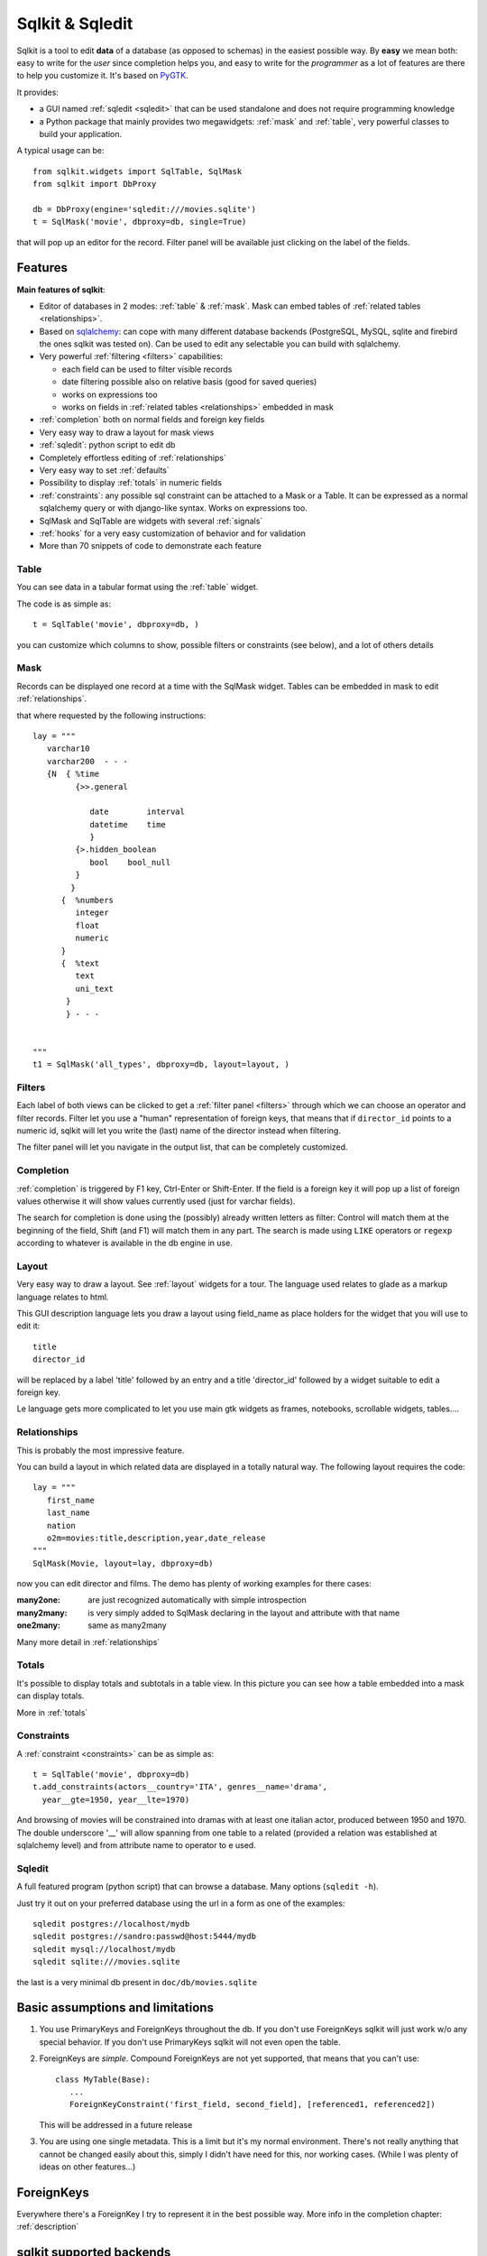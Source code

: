 =======================  
Sqlkit & Sqledit 
=======================

Sqlkit is a tool to edit **data** of a database (as opposed to schemas) in the
easiest possible way. By **easy** we mean both: easy to write for the *user*
since completion helps you, and easy to write for the *programmer* as a lot of
features are there to help you customize it. It's based on PyGTK_.

It provides:

* a GUI named :ref:`sqledit <sqledit>` that can be used standalone and does
  not require programming knowledge

* a Python package that mainly provides two megawidgets: :ref:`mask` and
  :ref:`table`, very powerful classes to build your application.

A typical usage can be::


  from sqlkit.widgets import SqlTable, SqlMask
  from sqlkit import DbProxy
  
  db = DbProxy(engine='sqledit:///movies.sqlite')
  t = SqlMask('movie', dbproxy=db, single=True)
     
that will pop up an editor for the record. Filter panel will be available
just clicking on the label of the fields.

.. _sqlkit: 

Features
========


**Main features of sqlkit**:

- Editor of databases in 2 modes: :ref:`table` & :ref:`mask`. Mask can
  embed tables of :ref:`related tables <relationships>`.
- Based on sqlalchemy_: can cope with many different database backends
  (PostgreSQL, MySQL, sqlite and firebird the ones sqlkit was tested
  on).  Can be used to edit any  selectable you can build with sqlalchemy.
- Very powerful :ref:`filtering <filters>` capabilities:

  * each field can be used to filter visible records
  * date filtering possible also on relative basis (good for saved
    queries)
  * works on expressions too
  * works on fields in :ref:`related tables <relationships>` embedded in mask

- :ref:`completion` both on normal fields and foreign key fields
- Very easy way to draw a layout for mask views
- :ref:`sqledit`: python script to edit db
- Completely effortless editing of :ref:`relationships`
- Very easy way to set :ref:`defaults`
- Possibility to display :ref:`totals` in numeric fields
- :ref:`constraints`: any possible sql constraint can be attached to a Mask 
  or a Table. It can be expressed as a normal sqlalchemy query or with
  django-like syntax. Works on expressions too.
- SqlMask and SqlTable are widgets with several :ref:`signals`
- :ref:`hooks` for a very easy customization of behavior and for validation
- More than 70 snippets of code to demonstrate each feature

.. _sqlalchemy: http://www.sqlalchemy.org

.. image:: ../img/table-demo.png
   :align: right
   :scale: 50%
   :class: preview
   :alt:   table opened on movies


Table
-----

You can see data in a tabular format using the :ref:`table` widget.

The code is as simple as::

   t = SqlTable('movie', dbproxy=db, )

you can customize which columns to show, possible filters or constraints
(see below), and a lot of others details

Mask
----

.. image:: ../img/mask-demo.png
   :align: right
   :scale: 50%
   :class: preview

Records can be displayed one record at a time with the SqlMask widget.
Tables can be embedded in mask to edit :ref:`relationships`.

that where requested by the following instructions::

   lay = """
      varchar10  
      varchar200  - - -
      {N  { %time
	    {>>.general

	       date        interval
	       datetime    time
	       }
	    {>.hidden_boolean
	       bool    bool_null
	    }
	   }
	 {  %numbers
	    integer
	    float
	    numeric
	 }
	 {  %text
	    text
	    uni_text
	  }
	  } - - - 
   

   """
   t1 = SqlMask('all_types', dbproxy=db, layout=layout, )


Filters
-------

.. image:: ../img/filter-panel.png
   :align: right
   :scale: 50%
   :class: preview

Each label of both views can be clicked to get a :ref:`filter panel
<filters>` through which we can choose an operator and filter records. Filter
let you use a "human" representation of foreign keys, that means that if
``director_id`` points to a numeric id, sqlkit will let you write the (last)
name of the director instead when filtering.

The filter panel will let you navigate in the output list, that can be
completely customized.
   

Completion
----------

:ref:`completion` is triggered by F1 key, Ctrl-Enter or Shift-Enter.  If the
field is a foreign key it will pop up a list of foreign values otherwise it
will show values currently used (just for varchar fields). 

The search for completion is done using the (possibly) already written
letters as filter: Control will match them at the beginning of the field,
Shift (and F1) will match them in any part. The search is made using
``LIKE`` operators or ``regexp`` according to whatever is available in the
db engine in use.


Layout
------

Very easy way to draw a layout. See :ref:`layout` widgets for a tour.
The language used relates to glade as a markup language relates to html.

This GUI description language lets you draw a layout using field_name as
place holders for the widget that you will use to edit it::

  title  
  director_id

will be replaced by a label 'title' followed by an entry and a title
'director_id' followed by a widget suitable to edit a foreign key.

Le language gets more complicated to let you use main gtk widgets as frames,
notebooks, scrollable widgets, tables....
  
Relationships
-------------

.. image:: ../img/o2m.png
   :align: right
   :scale: 50%
   :class: preview

This is probably the most impressive feature.

You can build a layout in which related data are displayed in a totally
natural way. The following layout requires the code::

  lay = """
     first_name
     last_name
     nation
     o2m=movies:title,description,year,date_release
  """
  SqlMask(Movie, layout=lay, dbproxy=db)



now you can edit director and films. The demo has plenty of working examples
for there cases:

:many2one: are just recognized automatically with simple introspection
:many2many: is very simply added to SqlMask declaring in the layout and
            attribute with that name
:one2many:  same as many2many

Many more detail in :ref:`relationships`

.. image:: ../img/totals-embedded.png
   :align: right
   :scale: 40%
   :class: preview
   
Totals
------


It's possible to display totals and subtotals in a table view. 
In this picture you can see how a table embedded into a mask can display
totals.

More in :ref:`totals`

Constraints
-----------

A :ref:`constraint <constraints>` can be as simple as::

  t = SqlTable('movie', dbproxy=db)
  t.add_constraints(actors__country='ITA', genres__name='drama',
    year__gte=1950, year__lte=1970)

And browsing of movies will be constrained into dramas with at least one
italian actor, produced between 1950 and 1970. The double underscore '__'
will allow spanning from one table to a related (provided a relation was
established at sqlalchemy level) and from attribute name to operator to e
used.  

Sqledit
-------

A full featured program (python script) that can browse a database. Many
options (``sqledit -h``).

.. image:: ../img/sqledit.png
   :align: right
   :scale: 50%
   :class: preview

Just try it out on your preferred database using the url in a form as one
of the examples::

  sqledit postgres://localhost/mydb
  sqledit postgres://sandro:passwd@host:5444/mydb
  sqledit mysql://localhost/mydb
  sqledit sqlite:///movies.sqlite


the last is a very minimal db present in ``doc/db/movies.sqlite``

.. _basic_limitations:

Basic assumptions and limitations
=================================

1. You use PrimaryKeys and ForeignKeys throughout the db.
   If you don't use ForeignKeys sqlkit will just work w/o any special
   behavior. If you don't use PrimaryKeys sqlkit will not even open the
   table.

2. ForeignKeys are *simple*. Compound ForeignKeys are not yet supported,
   that means that you can't use::

      class MyTable(Base):
         ...
	 ForeignKeyConstraint('first_field, second_field], [referenced1, referenced2])

   This will be addressed in a future release 

3. You are using one single metadata. This is a limit but it's my normal
   environment. There's not really anything that cannot be changed easily
   about this, simply I didn't have need for this, nor working cases.  (While
   I was plenty of ideas on other features...)

.. _fkey:

ForeignKeys
===========

Everywhere there's a ForeignKey I try to represent it in
the best possible way. More info in the completion chapter:
:ref:`description`


sqlkit supported backends
=========================

Sqlkit is built on sqlalchemy that allows editing db with many `different
engines`_. I use it with PostgreSQL, MySQL, sqlite and Firebird.  Other
engines are supported but may need a very simple addition that I'd be
willing to do on demand.


.. _`different engines`: http://www.sqlalchemy.org/trac/wiki/DatabaseNotes
.. _PyGTK: http://www.pygtk.org
